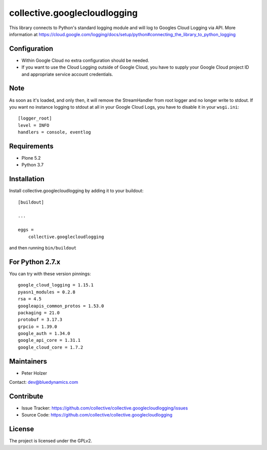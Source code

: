 =============================
collective.googlecloudlogging
=============================

This library connects to Python's standard logging module and will log to Googles Cloud Logging via API. More information at https://cloud.google.com/logging/docs/setup/python#connecting_the_library_to_python_logging

Configuration
-------------

- Within Google Cloud no extra configuration should be needed.
- If you want to use the Cloud Logging outside of Google Cloud, you have to supply your Google Cloud project ID and appropriate service account credentials.

Note
----

As soon as it's loaded, and only then, it will remove the StreamHandler from root logger and no longer write to stdout.
If you want no instance logging to stdout at all in your Google Cloud Logs, you have to disable it in your ``wsgi.ini``::


    [logger_root]
    level = INFO
    handlers = console, eventlog


Requirements
------------

* Plone 5.2
* Python 3.7


Installation
------------

Install collective.googlecloudlogging by adding it to your buildout::

    [buildout]

    ...

    eggs =
        collective.googlecloudlogging


and then running ``bin/buildout``


For Python 2.7.x
----------------

You can try with these version pinnings::

    google_cloud_logging = 1.15.1
    pyasn1_modules = 0.2.8
    rsa = 4.5
    googleapis_common_protos = 1.53.0
    packaging = 21.0
    protobuf = 3.17.3
    grpcio = 1.39.0
    google_auth = 1.34.0
    google_api_core = 1.31.1
    google_cloud_core = 1.7.2


Maintainers
-----------

- Peter Holzer

Contact: `dev@bluedynamics.com <mailto:dev@bluedynamics.com>`_


Contribute
----------

- Issue Tracker: https://github.com/collective/collective.googlecloudlogging/issues
- Source Code: https://github.com/collective/collective.googlecloudlogging


License
-------

The project is licensed under the GPLv2.
